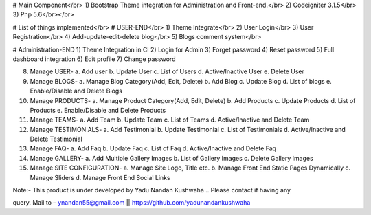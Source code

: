 # Main Component</br>
1)	Bootstrap Theme integration for Administration and Front-end.</br>
2)	Codeigniter 3.1.5</br>
3)	Php 5.6</br></br>

# List of things implemented</br>
# USER-END</br>
1)	Theme Integrate</br>
2)	User Login</br>
3)	User Registration</br>
4)	Add-update-edit-delete blog</br>
5)	Blogs comment system</br>

# Administration-END
1)	Theme Integration in CI
2)	Login for Admin
3)	Forget password
4)	Reset password
5)	Full dashboard integration
6)	Edit profile
7)	Change password

8)	Manage USER- 
	a.	Add user
	b.	Update User
	c.	List of Users
	d.	Active/Inactive User
	e.	Delete User
	
9)	Manage BLOGS-
	a.	Manage Blog Category(Add, Edit, Delete)
	b.	Add Blog
	c.	Update Blog
	d.	List of blogs
	e.	Enable/Disable and Delete Blogs
	
10)	Manage PRODUCTS-
	a.	Manage Product Category(Add, Edit, Delete)
	b.	Add Products
	c.	Update Products
	d.	List of Products
	e.	Enable/Disable and Delete Products

11)	Manage TEAMS-
	a.	Add Team
	b.	Update Team
	c.	List of Teams
	d.	Active/Inactive and Delete Team
	
12)	Manage TESTIMONIALS-
	a.	Add Testimonial
	b.	Update Testimonial
	c.	List of Testimonials
	d.	Active/Inactive and Delete Testimonial
	
13)	Manage FAQ-
	a.	Add Faq
	b.	Update Faq
	c.	List of Faq
	d.	Active/Inactive and Delete Faq
	
14)	Manage GALLERY-
	a.	Add Multiple Gallery Images
	b.	List of Gallery Images
	c.	Delete Gallery Images
	
15)	Manage SITE CONFIGURATION-
	a.	Manage Site Logo, Title etc.
	b.	Manage Front End Static Pages Dynamically
	c.	Manage Sliders
	d.	Manage Front End Social Links

Note:- This product is under developed by Yadu Nandan Kushwaha ..   Please contact if having any     

query. Mail to – ynandan55@gmail.com   ||    https://github.com/yadunandankushwaha 

	
